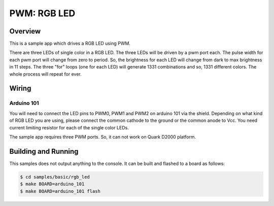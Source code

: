 .. _rgb-led-sample:

PWM: RGB LED
############

Overview
********

This is a sample app which drives a RGB LED using PWM.

There are three LEDs of single color in a RGB LED. The
three LEDs will be driven by a pwm port each. The pulse
width for each pwm port will change from zero to period.
So, the brightness for each LED will change from dark to
max brightness in 11 steps. The three "for" loops (one
for each LED) will generate 1331 combinations and so,
1331 different colors. The whole process will repeat for
ever.

Wiring
******

Arduino 101
===========

You will need to connect the LED pins to PWM0, PWM1 and PWM2
on arduino 101 via the shield. Depending on what kind of RGB
LED you are using, please connect the common cathode to the
ground or the common anode to Vcc. You need current limiting
resistor for each of the single color LEDs.

The sample app requires three PWM ports. So, it can not work
on Quark D2000 platform.

Building and Running
********************

This samples does not output anything to the console.  It can be built and
flashed to a board as follows:

.. code-block:: console

   $ cd samples/basic/rgb_led
   $ make BOARD=arduino_101
   $ make BOARD=arduino_101 flash
